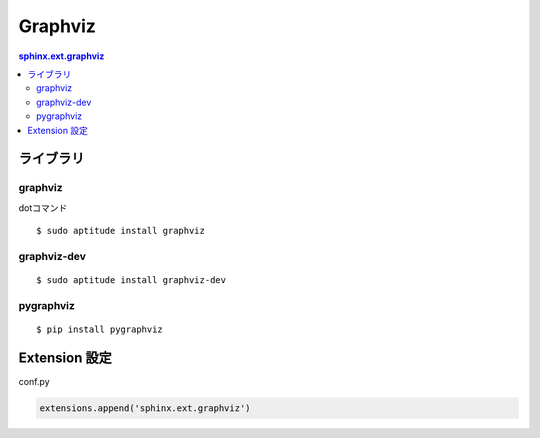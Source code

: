 ============
Graphviz
============

.. contents:: sphinx.ext.graphviz

ライブラリ
===========

graphviz
---------

dotコマンド

::

    $ sudo aptitude install graphviz

graphviz-dev
--------------

::

    $ sudo aptitude install graphviz-dev
    

pygraphviz
--------------

::

    $ pip install pygraphviz

Extension 設定
==============================

conf.py

.. code-block:: python

    extensions.append('sphinx.ext.graphviz')


